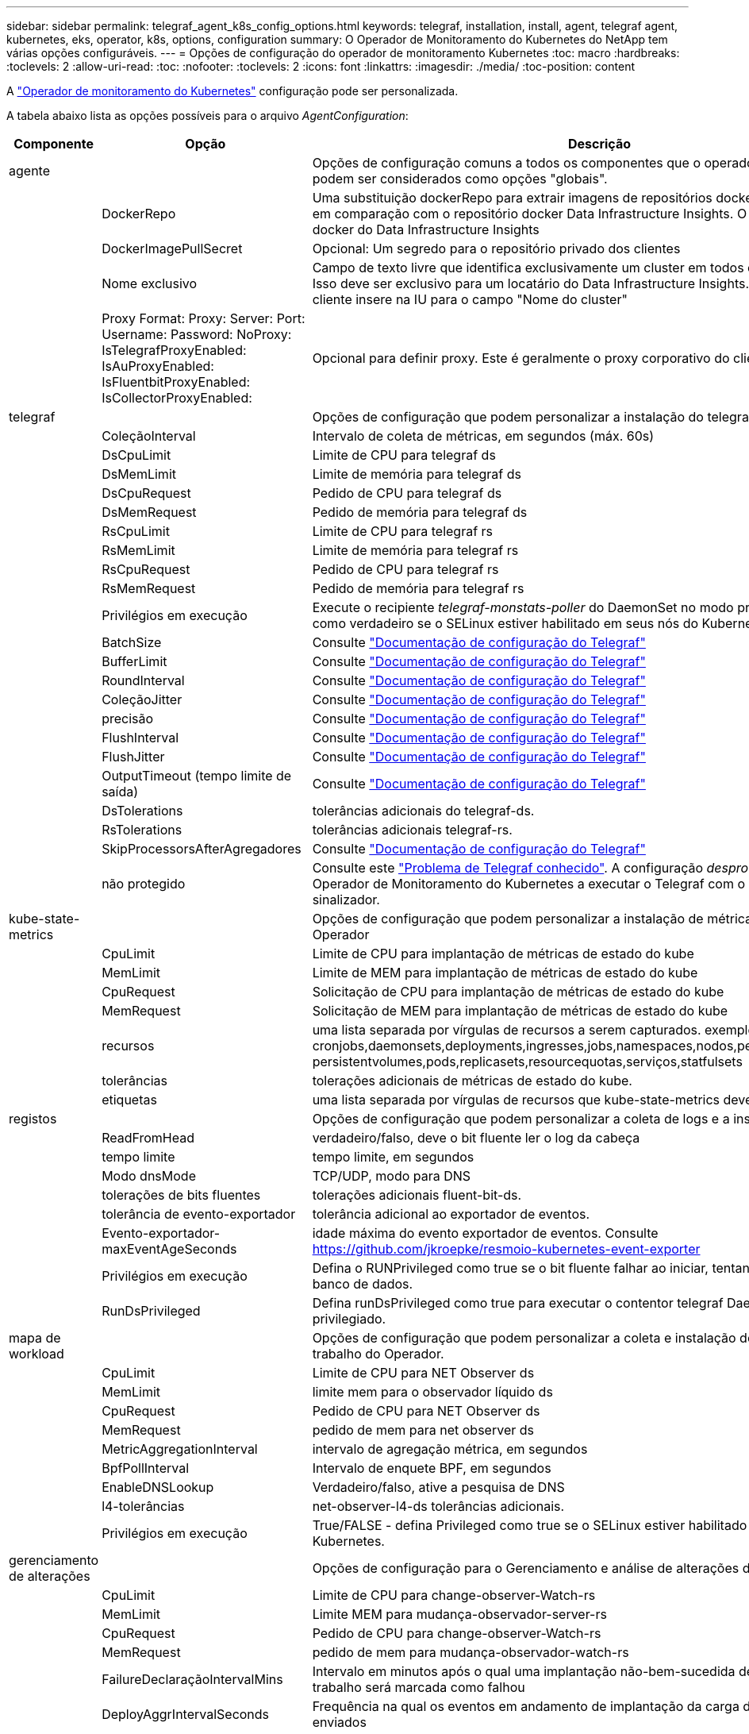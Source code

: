 ---
sidebar: sidebar 
permalink: telegraf_agent_k8s_config_options.html 
keywords: telegraf, installation, install, agent, telegraf agent, kubernetes, eks, operator, k8s, options, configuration 
summary: O Operador de Monitoramento do Kubernetes do NetApp tem várias opções configuráveis. 
---
= Opções de configuração do operador de monitoramento Kubernetes
:toc: macro
:hardbreaks:
:toclevels: 2
:allow-uri-read: 
:toc: 
:nofooter: 
:toclevels: 2
:icons: font
:linkattrs: 
:imagesdir: ./media/
:toc-position: content


[role="lead"]
A link:task_config_telegraf_agent_k8s.html#configuringcustomizing-the-operator["Operador de monitoramento do Kubernetes"] configuração pode ser personalizada.

A tabela abaixo lista as opções possíveis para o arquivo _AgentConfiguration_:

[cols="1,1,2"]
|===
| Componente | Opção | Descrição 


| agente |  | Opções de configuração comuns a todos os componentes que o operador pode instalar. Estes podem ser considerados como opções "globais". 


|  | DockerRepo | Uma substituição dockerRepo para extrair imagens de repositórios docker privados de clientes em comparação com o repositório docker Data Infrastructure Insights. O padrão é repositório docker do Data Infrastructure Insights 


|  | DockerImagePullSecret | Opcional: Um segredo para o repositório privado dos clientes 


|  | Nome exclusivo | Campo de texto livre que identifica exclusivamente um cluster em todos os clusters de clientes. Isso deve ser exclusivo para um locatário do Data Infrastructure Insights. O padrão é o que o cliente insere na IU para o campo "Nome do cluster" 


|  | Proxy Format: Proxy: Server: Port: Username: Password: NoProxy: IsTelegrafProxyEnabled: IsAuProxyEnabled: IsFluentbitProxyEnabled: IsCollectorProxyEnabled: | Opcional para definir proxy. Este é geralmente o proxy corporativo do cliente. 


| telegraf |  | Opções de configuração que podem personalizar a instalação do telegraf do Operador 


|  | ColeçãoInterval | Intervalo de coleta de métricas, em segundos (máx. 60s) 


|  | DsCpuLimit | Limite de CPU para telegraf ds 


|  | DsMemLimit | Limite de memória para telegraf ds 


|  | DsCpuRequest | Pedido de CPU para telegraf ds 


|  | DsMemRequest | Pedido de memória para telegraf ds 


|  | RsCpuLimit | Limite de CPU para telegraf rs 


|  | RsMemLimit | Limite de memória para telegraf rs 


|  | RsCpuRequest | Pedido de CPU para telegraf rs 


|  | RsMemRequest | Pedido de memória para telegraf rs 


|  | Privilégios em execução | Execute o recipiente _telegraf-monstats-poller_ do DaemonSet no modo privilegiado. Defina isso como verdadeiro se o SELinux estiver habilitado em seus nós do Kubernetes. 


|  | BatchSize | Consulte link:https://github.com/influxdata/telegraf/blob/master/docs/CONFIGURATION.md#agent["Documentação de configuração do Telegraf"] 


|  | BufferLimit | Consulte link:https://github.com/influxdata/telegraf/blob/master/docs/CONFIGURATION.md#agent["Documentação de configuração do Telegraf"] 


|  | RoundInterval | Consulte link:https://github.com/influxdata/telegraf/blob/master/docs/CONFIGURATION.md#agent["Documentação de configuração do Telegraf"] 


|  | ColeçãoJitter | Consulte link:https://github.com/influxdata/telegraf/blob/master/docs/CONFIGURATION.md#agent["Documentação de configuração do Telegraf"] 


|  | precisão | Consulte link:https://github.com/influxdata/telegraf/blob/master/docs/CONFIGURATION.md#agent["Documentação de configuração do Telegraf"] 


|  | FlushInterval | Consulte link:https://github.com/influxdata/telegraf/blob/master/docs/CONFIGURATION.md#agent["Documentação de configuração do Telegraf"] 


|  | FlushJitter | Consulte link:https://github.com/influxdata/telegraf/blob/master/docs/CONFIGURATION.md#agent["Documentação de configuração do Telegraf"] 


|  | OutputTimeout (tempo limite de saída) | Consulte link:https://github.com/influxdata/telegraf/blob/master/docs/CONFIGURATION.md#agent["Documentação de configuração do Telegraf"] 


|  | DsTolerations | tolerâncias adicionais do telegraf-ds. 


|  | RsTolerations | tolerâncias adicionais telegraf-rs. 


|  | SkipProcessorsAfterAgregadores | Consulte link:https://github.com/influxdata/telegraf/blob/master/docs/CONFIGURATION.md#agent["Documentação de configuração do Telegraf"] 


|  | não protegido | Consulte este link:https://community.influxdata.com/t/updating-telegraf-to-version-1-29-5-crashes-kubernetes-pod/33376["Problema de Telegraf conhecido"]. A configuração _desprotegido_ instruirá o Operador de Monitoramento do Kubernetes a executar o Telegraf com o `--unprotected` sinalizador. 


| kube-state-metrics |  | Opções de configuração que podem personalizar a instalação de métricas de estado kube do Operador 


|  | CpuLimit | Limite de CPU para implantação de métricas de estado do kube 


|  | MemLimit | Limite de MEM para implantação de métricas de estado do kube 


|  | CpuRequest | Solicitação de CPU para implantação de métricas de estado do kube 


|  | MemRequest | Solicitação de MEM para implantação de métricas de estado do kube 


|  | recursos | uma lista separada por vírgulas de recursos a serem capturados. exemplo: cronjobs,daemonsets,deployments,ingresses,jobs,namespaces,nodos,persisttentvolumeclaims, persistentvolumes,pods,replicasets,resourcequotas,serviços,statfulsets 


|  | tolerâncias | tolerações adicionais de métricas de estado do kube. 


|  | etiquetas | uma lista separada por vírgulas de recursos que kube-state-metrics deve capturar 


| registos |  | Opções de configuração que podem personalizar a coleta de logs e a instalação do Operador 


|  | ReadFromHead | verdadeiro/falso, deve o bit fluente ler o log da cabeça 


|  | tempo limite | tempo limite, em segundos 


|  | Modo dnsMode | TCP/UDP, modo para DNS 


|  | tolerações de bits fluentes | tolerações adicionais fluent-bit-ds. 


|  | tolerância de evento-exportador | tolerância adicional ao exportador de eventos. 


|  | Evento-exportador-maxEventAgeSeconds | idade máxima do evento exportador de eventos. Consulte https://github.com/jkroepke/resmoio-kubernetes-event-exporter[] 


|  | Privilégios em execução | Defina o RUNPrivileged como true se o bit fluente falhar ao iniciar, tentando abrir/criar seu banco de dados. 


|  | RunDsPrivileged | Defina runDsPrivileged como true para executar o contentor telegraf DaemonSet no modo privilegiado. 


| mapa de workload |  | Opções de configuração que podem personalizar a coleta e instalação do mapa de carga de trabalho do Operador. 


|  | CpuLimit | Limite de CPU para NET Observer ds 


|  | MemLimit | limite mem para o observador líquido ds 


|  | CpuRequest | Pedido de CPU para NET Observer ds 


|  | MemRequest | pedido de mem para net observer ds 


|  | MetricAggregationInterval | intervalo de agregação métrica, em segundos 


|  | BpfPollInterval | Intervalo de enquete BPF, em segundos 


|  | EnableDNSLookup | Verdadeiro/falso, ative a pesquisa de DNS 


|  | l4-tolerâncias | net-observer-l4-ds tolerâncias adicionais. 


|  | Privilégios em execução | True/FALSE - defina Privileged como true se o SELinux estiver habilitado em seus nós do Kubernetes. 


| gerenciamento de alterações |  | Opções de configuração para o Gerenciamento e análise de alterações do Kubernetes 


|  | CpuLimit | Limite de CPU para change-observer-Watch-rs 


|  | MemLimit | Limite MEM para mudança-observador-server-rs 


|  | CpuRequest | Pedido de CPU para change-observer-Watch-rs 


|  | MemRequest | pedido de mem para mudança-observador-watch-rs 


|  | FailureDeclaraçãoIntervalMins | Intervalo em minutos após o qual uma implantação não-bem-sucedida de uma carga de trabalho será marcada como falhou 


|  | DeployAggrIntervalSeconds | Frequência na qual os eventos em andamento de implantação da carga de trabalho são enviados 


|  | NonWorkloadAggrIntervalSeconds | Frequência na qual implantações que não são de carga de trabalho são combinadas e enviadas 


|  | TermsToRedact | Um conjunto de expressões regulares usadas em nomes env e mapas de dados cujo valor será editado termos de exemplo:"pwd", "password", "token", "apikey", "api-key", "jwt" 


|  | AdicionalKindsToWatch | Uma lista separada por vírgulas de tipos adicionais para assistir do conjunto padrão de tipos observados pelo coletor 


|  | KindsToIgnoreFromWatch | Uma lista separada por vírgulas de tipos a ignorar da observação do conjunto padrão de tipos observados pelo coletor 


|  | LogRecordAggrIntervalSeconds | Frequência com a qual os Registros de log são enviados para IC do coletor 


|  | tolerâncias de relógio | tolerâncias adicionais do change-observer-watch-ds. Apenas formato de linha única abreviada. Exemplo: Tecla: taint1, operador: Existe, efeito: NoSchedule, tecla: taint2, operador: Existe, efeito: NoExecute' 
|===


== Exemplo de arquivo AgentConfiguration

Abaixo está um exemplo de arquivo _AgentConfiguration_.

[listing]
----
apiVersion: monitoring.netapp.com/v1alpha1
kind: AgentConfiguration
metadata:
  name: netapp-ci-monitoring-configuration
  namespace: "netapp-monitoring"
  labels:
    installed-by: nkmo-netapp-monitoring

spec:
  # # You can modify the following fields to configure the operator.
  # # Optional settings are commented out and include default values for reference
  # #   To update them, uncomment the line, change the value, and apply the updated AgentConfiguration.
  agent:
    # # [Required Field] A uniquely identifiable user-friendly clustername.
    # # clusterName must be unique across all clusters in your Data Infrastructure Insights environment.
    clusterName: "my_cluster"

    # # Proxy settings. The proxy that the operator should use to send metrics to Data Infrastructure Insights.
    # # Please see documentation here: https://docs.netapp.com/us-en/cloudinsights/task_config_telegraf_agent_k8s.html#configuring-proxy-support
    # proxy:
    #   server:
    #   port:
    #   noproxy:
    #   username:
    #   password:
    #   isTelegrafProxyEnabled:
    #   isFluentbitProxyEnabled:
    #   isCollectorsProxyEnabled:

    # # [Required Field] By default, the operator uses the CI repository.
    # # To use a private repository, change this field to your repository name.
    # # Please see documentation here: https://docs.netapp.com/us-en/cloudinsights/task_config_telegraf_agent_k8s.html#using-a-custom-or-private-docker-repository
    dockerRepo: 'docker.c01.cloudinsights.netapp.com'
    # # [Required Field] The name of the imagePullSecret for dockerRepo.
    # # If you are using a private repository, change this field from 'netapp-ci-docker' to the name of your secret.
    dockerImagePullSecret: 'netapp-ci-docker'

    # # Allow the operator to automatically rotate its ApiKey before expiration.
    # tokenRotationEnabled: 'true'
    # # Number of days before expiration that the ApiKey should be rotated. This must be less than the total ApiKey duration.
    # tokenRotationThresholdDays: '30'

  telegraf:
    # # Settings to fine-tune metrics data collection. Telegraf config names are included in parenthesis.
    # # See https://github.com/influxdata/telegraf/blob/master/docs/CONFIGURATION.md#agent

    # # The default time telegraf will wait between inputs for all plugins (interval). Max=60
    # collectionInterval: '60s'
    # # Maximum number of records per output that telegraf will write in one batch (metric_batch_size).
    # batchSize: '10000'
    # # Maximum number of records per output that telegraf will cache pending a successful write (metric_buffer_limit).
    # bufferLimit: '150000'
    # # Collect metrics on multiples of interval (round_interval).
    # roundInterval: 'true'
    # # Each plugin waits a random amount of time between the scheduled collection time and that time + collection_jitter before collecting inputs (collection_jitter).
    # collectionJitter: '0s'
    # # Collected metrics are rounded to the precision specified. When set to "0s" precision will be set by the units specified by interval (precision).
    # precision: '0s'
    # # Time telegraf will wait between writing outputs (flush_interval). Max=collectionInterval
    # flushInterval: '60s'
    # # Each output waits a random amount of time between the scheduled write time and that time + flush_jitter before writing outputs (flush_jitter).
    # flushJitter: '0s'
    # # Timeout for writing to outputs (timeout).
    # outputTimeout: '5s'

    # # telegraf-ds CPU/Mem limits and requests.
    # # See https://kubernetes.io/docs/concepts/configuration/manage-resources-containers/
    # dsCpuLimit: '750m'
    # dsMemLimit: '800Mi'
    # dsCpuRequest: '100m'
    # dsMemRequest: '500Mi'

    # # telegraf-rs CPU/Mem limits and requests.
    # rsCpuLimit: '3'
    # rsMemLimit: '4Gi'
    # rsCpuRequest: '100m'
    # rsMemRequest: '500Mi'

    # # Skip second run of processors after aggregators
    # skipProcessorsAfterAggregators: 'true'

    # # telegraf additional tolerations. Use the following abbreviated single line format only.
    # # Inspect telegraf-rs/-ds to view tolerations which are always present.
    # # Example: '{key: taint1, operator: Exists, effect: NoSchedule},{key: taint2, operator: Exists, effect: NoExecute}'
    # dsTolerations: ''
    # rsTolerations: ''


    # If telegraf warns of insufficient lockable memory, try increasing the limit of lockable memory for Telegraf in the underlying operating system/node.  If increasing the limit is not an option, set this to true to instruct Telegraf to not attempt to reserve locked memory pages.  While this might pose a security risk as decrypted secrets might be swapped out to disk, it allows for execution in environments where reserving locked memory is not possible.
    # unprotected: 'false'

    # # Set runPrivileged to true if SELinux is enabled on your Kubernetes nodes.
    # runPrivileged: 'false'

    # # Collect container Block IO metrics.
    # dsBlockIOEnabled: 'true'

    # # Collect NFS IO metrics.
    # dsNfsIOEnabled: 'true'

    # # Collect kubernetes.system_container metrics and objects in the kube-system|cattle-system namespaces for managed kubernetes clusters (EKS, AKS, GKE, managed Rancher).  Set this to true if you want collect these metrics.
    # managedK8sSystemMetricCollectionEnabled: 'false'

    # # Collect kubernetes.pod_volume (pod ephemeral storage) metrics.  Set this to true if you want to collect these metrics.
    # podVolumeMetricCollectionEnabled: 'false'

    # # Declare Rancher cluster as managed.  Set this to true if your Rancher cluster is managed as opposed to on-premise.
    # isManagedRancher: 'false'

    # # If telegraf-rs fails to start due to being unable to find the etcd crt and key, manually specify the appropriate path here.
    # rsHostEtcdCrt: ''
    # rsHostEtcdKey: ''

  # kube-state-metrics:
    # # kube-state-metrics CPU/Mem limits and requests.
    # cpuLimit: '500m'
    # memLimit: '1Gi'
    # cpuRequest: '100m'
    # memRequest: '500Mi'

    # # Comma-separated list of resources to enable.
    # # See resources in https://github.com/kubernetes/kube-state-metrics/blob/main/docs/cli-arguments.md
    # resources: 'cronjobs,daemonsets,deployments,ingresses,jobs,namespaces,nodes,persistentvolumeclaims,persistentvolumes,pods,replicasets,resourcequotas,services,statefulsets'

    # # Comma-separated list of metrics to enable.
    # # See metric-allowlist in https://github.com/kubernetes/kube-state-metrics/blob/main/docs/cli-arguments.md
    # metrics: 'kube_cronjob_created,kube_cronjob_status_active,kube_cronjob_labels,kube_daemonset_created,kube_daemonset_status_current_number_scheduled,kube_daemonset_status_desired_number_scheduled,kube_daemonset_status_number_available,kube_daemonset_status_number_misscheduled,kube_daemonset_status_number_ready,kube_daemonset_status_number_unavailable,kube_daemonset_status_observed_generation,kube_daemonset_status_updated_number_scheduled,kube_daemonset_metadata_generation,kube_daemonset_labels,kube_deployment_status_replicas,kube_deployment_status_replicas_available,kube_deployment_status_replicas_unavailable,kube_deployment_status_replicas_updated,kube_deployment_status_observed_generation,kube_deployment_spec_replicas,kube_deployment_spec_paused,kube_deployment_spec_strategy_rollingupdate_max_unavailable,kube_deployment_spec_strategy_rollingupdate_max_surge,kube_deployment_metadata_generation,kube_deployment_labels,kube_deployment_created,kube_job_created,kube_job_owner,kube_job_status_active,kube_job_status_succeeded,kube_job_status_failed,kube_job_labels,kube_job_status_start_time,kube_job_status_completion_time,kube_namespace_created,kube_namespace_labels,kube_namespace_status_phase,kube_node_info,kube_node_labels,kube_node_role,kube_node_spec_unschedulable,kube_node_created,kube_persistentvolume_capacity_bytes,kube_persistentvolume_status_phase,kube_persistentvolume_labels,kube_persistentvolume_info,kube_persistentvolume_claim_ref,kube_persistentvolumeclaim_access_mode,kube_persistentvolumeclaim_info,kube_persistentvolumeclaim_labels,kube_persistentvolumeclaim_resource_requests_storage_bytes,kube_persistentvolumeclaim_status_phase,kube_pod_info,kube_pod_start_time,kube_pod_completion_time,kube_pod_owner,kube_pod_labels,kube_pod_status_phase,kube_pod_status_ready,kube_pod_status_scheduled,kube_pod_container_info,kube_pod_container_status_waiting,kube_pod_container_status_waiting_reason,kube_pod_container_status_running,kube_pod_container_state_started,kube_pod_container_status_terminated,kube_pod_container_status_terminated_reason,kube_pod_container_status_last_terminated_reason,kube_pod_container_status_ready,kube_pod_container_status_restarts_total,kube_pod_overhead_cpu_cores,kube_pod_overhead_memory_bytes,kube_pod_created,kube_pod_deletion_timestamp,kube_pod_init_container_info,kube_pod_init_container_status_waiting,kube_pod_init_container_status_waiting_reason,kube_pod_init_container_status_running,kube_pod_init_container_status_terminated,kube_pod_init_container_status_terminated_reason,kube_pod_init_container_status_last_terminated_reason,kube_pod_init_container_status_ready,kube_pod_init_container_status_restarts_total,kube_pod_status_scheduled_time,kube_pod_status_unschedulable,kube_pod_spec_volumes_persistentvolumeclaims_readonly,kube_pod_container_resource_requests_cpu_cores,kube_pod_container_resource_requests_memory_bytes,kube_pod_container_resource_requests_storage_bytes,kube_pod_container_resource_requests_ephemeral_storage_bytes,kube_pod_container_resource_limits_cpu_cores,kube_pod_container_resource_limits_memory_bytes,kube_pod_container_resource_limits_storage_bytes,kube_pod_container_resource_limits_ephemeral_storage_bytes,kube_pod_init_container_resource_limits_cpu_cores,kube_pod_init_container_resource_limits_memory_bytes,kube_pod_init_container_resource_limits_storage_bytes,kube_pod_init_container_resource_limits_ephemeral_storage_bytes,kube_pod_init_container_resource_requests_cpu_cores,kube_pod_init_container_resource_requests_memory_bytes,kube_pod_init_container_resource_requests_storage_bytes,kube_pod_init_container_resource_requests_ephemeral_storage_bytes,kube_replicaset_status_replicas,kube_replicaset_status_ready_replicas,kube_replicaset_status_observed_generation,kube_replicaset_spec_replicas,kube_replicaset_metadata_generation,kube_replicaset_labels,kube_replicaset_created,kube_replicaset_owner,kube_resourcequota,kube_resourcequota_created,kube_service_info,kube_service_labels,kube_service_created,kube_service_spec_type,kube_statefulset_status_replicas,kube_statefulset_status_replicas_current,kube_statefulset_status_replicas_ready,kube_statefulset_status_replicas_updated,kube_statefulset_status_observed_generation,kube_statefulset_replicas,kube_statefulset_metadata_generation,kube_statefulset_created,kube_statefulset_labels,kube_statefulset_status_current_revision,kube_statefulset_status_update_revision,kube_node_status_capacity,kube_node_status_allocatable,kube_node_status_condition,kube_pod_container_resource_requests,kube_pod_container_resource_limits,kube_pod_init_container_resource_limits,kube_pod_init_container_resource_requests'

    # # Comma-separated list of Kubernetes label keys that will be used in the resources' labels metric.
    # # See metric-labels-allowlist in https://github.com/kubernetes/kube-state-metrics/blob/main/docs/cli-arguments.md
    # labels: 'cronjobs=[*],daemonsets=[*],deployments=[*],ingresses=[*],jobs=[*],namespaces=[*],nodes=[*],persistentvolumeclaims=[*],persistentvolumes=[*],pods=[*],replicasets=[*],resourcequotas=[*],services=[*],statefulsets=[*]'

    # # kube-state-metrics additional tolerations. Use the following abbreviated single line format only.
    # # No tolerations are applied by default
    # # Example: '{key: taint1, operator: Exists, effect: NoSchedule},{key: taint2, operator: Exists, effect: NoExecute}'
    # tolerations: ''

    # # kube-state-metrics shards.  Increase the number of shards for larger clusters if telegraf RS pod(s) experience collection timeouts
    # shards: '2'

  # # Settings for the Events Log feature.
  # logs:
    # # Set runPrivileged to true if Fluent Bit fails to start, trying to open/create its database.
    # runPrivileged: 'false'

    # # If Fluent Bit should read new files from the head, not tail.
    # # See Read_from_Head in https://docs.fluentbit.io/manual/pipeline/inputs/tail
    # readFromHead: "true"

    # # Network protocol that Fluent Bit should use for DNS: "UDP" or "TCP".
    # dnsMode: "UDP"

    # # DNS resolver that Fluent Bit should use: "LEGACY" or "ASYNC"
    # fluentBitDNSResolver: "LEGACY"

    # # Logs additional tolerations. Use the following abbreviated single line format only.
    # # Inspect fluent-bit-ds to view tolerations which are always present. No tolerations are applied by default for event-exporter.
    # # Example: '{key: taint1, operator: Exists, effect: NoSchedule},{key: taint2, operator: Exists, effect: NoExecute}'
    # fluent-bit-tolerations: ''
    # event-exporter-tolerations: ''

    # # event-exporter CPU/Mem limits and requests.
    # # See https://kubernetes.io/docs/concepts/configuration/manage-resources-containers/
    # event-exporter-cpuLimit: '500m'
    # event-exporter-memLimit: '1Gi'
    # event-exporter-cpuRequest: '50m'
    # event-exporter-memRequest: '100Mi'

    # # event-exporter max event age.
    # # See https://github.com/jkroepke/resmoio-kubernetes-event-exporter
    # event-exporter-maxEventAgeSeconds: '10'

    # # event-exporter client-side throttling
    # # Set kubeBurst to roughly match your events per minute and kubeQPS=kubeBurst/5
    # # See https://github.com/resmoio/kubernetes-event-exporter#troubleshoot-events-discarded-warning
    # event-exporter-kubeQPS: 20
    # event-exporter-kubeBurst: 100

    # # fluent-bit CPU/Mem limits and requests.
    # # See https://kubernetes.io/docs/concepts/configuration/manage-resources-containers/
    # fluent-bit-cpuLimit: '500m'
    # fluent-bit-memLimit: '1Gi'
    # fluent-bit-cpuRequest: '50m'
    # fluent-bit-memRequest: '100Mi'

  # # Settings for the Network Performance and Map feature.
  # workload-map:
    # # netapp-ci-net-observer-l4-ds CPU/Mem limits and requests.
    # # See https://kubernetes.io/docs/concepts/configuration/manage-resources-containers/
    # cpuLimit: '500m'
    # memLimit: '500Mi'
    # cpuRequest: '100m'
    # memRequest: '500Mi'

    # # Metric aggregation interval in seconds. Min=30, Max=120
    # metricAggregationInterval: '60'

    # # Interval for bpf polling. Min=3, Max=15
    # bpfPollInterval: '8'

    # # Enable performing reverse DNS lookups on observed IPs.
    # enableDNSLookup: 'true'

    # # netapp-ci-net-observer-l4-ds additional tolerations. Use the following abbreviated single line format only.
    # # Inspect netapp-ci-net-observer-l4-ds to view tolerations which are always present.
    # # Example: '{key: taint1, operator: Exists, effect: NoSchedule},{key: taint2, operator: Exists, effect: NoExecute}'
    # l4-tolerations: ''

    # # Set runPrivileged to true if SELinux is enabled on your Kubernetes nodes.
    # # Note: In OpenShift environments, this is set to true automatically.
    # runPrivileged: 'false'

  # change-management:
    # # change-observer-watch-rs CPU/Mem limits and requests.
    # # See https://kubernetes.io/docs/concepts/configuration/manage-resources-containers/
    # cpuLimit: '1'
    # memLimit: '1Gi'
    # cpuRequest: '500m'
    # memRequest: '500Mi'

    # # Interval in minutes after which a non-successful deployment of a workload will be marked as failed
    # failureDeclarationIntervalMins: '30'

    # # Frequency at which workload deployment in-progress events are sent
    # deployAggrIntervalSeconds: '300'

    # # Frequency at which non-workload deployments are combined and sent
    # nonWorkloadAggrIntervalSeconds: '15'

    # # A set of regular expressions used in env names and data maps whose value will be redacted
    # termsToRedact: '"pwd", "password", "token", "apikey", "api-key", "api_key", "jwt", "accesskey", "access_key", "access-key", "ca-file", "key-file", "cert", "cafile", "keyfile", "tls", "crt", "salt", ".dockerconfigjson", "auth", "secret"'

    # # A comma separated list of additional kinds to watch from the default set of kinds watched by the collector
    # # Each kind will have to be prefixed by its apigroup
    # # Example: '"authorization.k8s.io.subjectaccessreviews"'
    # additionalKindsToWatch: ''

    # # A comma separated list of additional field paths whose diff is ignored as part of change analytics. This list in addition to the default set of field paths ignored by the collector.
    # # Example: '"metadata.specTime", "data.status"'
    # additionalFieldsDiffToIgnore: ''

    # # A comma separated list of kinds to ignore from watching from the default set of kinds watched by the collector
    # # Each kind will have to be prefixed by its apigroup
    # # Example: '"networking.k8s.io.networkpolicies,batch.jobs", "authorization.k8s.io.subjectaccessreviews"'
    # kindsToIgnoreFromWatch: ''

    # # Frequency with which log records are sent to CI from the collector
    # logRecordAggrIntervalSeconds: '20'

    # # change-observer-watch-ds additional tolerations. Use the following abbreviated single line format only.
    # # Inspect change-observer-watch-ds to view tolerations which are always present.
    # # Example: '{key: taint1, operator: Exists, effect: NoSchedule},{key: taint2, operator: Exists, effect: NoExecute}'
    # watch-tolerations: ''
----